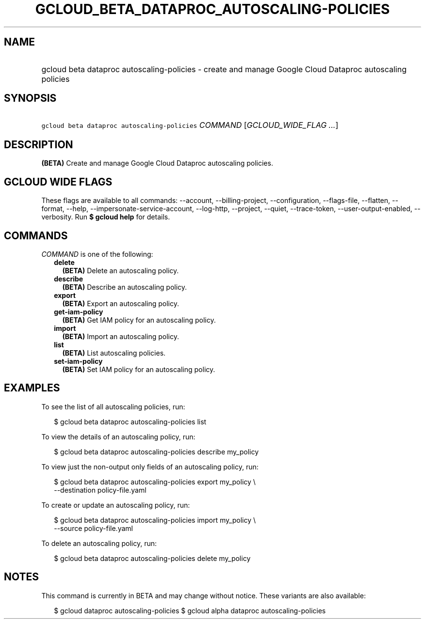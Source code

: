
.TH "GCLOUD_BETA_DATAPROC_AUTOSCALING\-POLICIES" 1



.SH "NAME"
.HP
gcloud beta dataproc autoscaling\-policies \- create and manage Google Cloud Dataproc autoscaling policies



.SH "SYNOPSIS"
.HP
\f5gcloud beta dataproc autoscaling\-policies\fR \fICOMMAND\fR [\fIGCLOUD_WIDE_FLAG\ ...\fR]



.SH "DESCRIPTION"

\fB(BETA)\fR Create and manage Google Cloud Dataproc autoscaling policies.



.SH "GCLOUD WIDE FLAGS"

These flags are available to all commands: \-\-account, \-\-billing\-project,
\-\-configuration, \-\-flags\-file, \-\-flatten, \-\-format, \-\-help,
\-\-impersonate\-service\-account, \-\-log\-http, \-\-project, \-\-quiet,
\-\-trace\-token, \-\-user\-output\-enabled, \-\-verbosity. Run \fB$ gcloud
help\fR for details.



.SH "COMMANDS"

\f5\fICOMMAND\fR\fR is one of the following:

.RS 2m
.TP 2m
\fBdelete\fR
\fB(BETA)\fR Delete an autoscaling policy.

.TP 2m
\fBdescribe\fR
\fB(BETA)\fR Describe an autoscaling policy.

.TP 2m
\fBexport\fR
\fB(BETA)\fR Export an autoscaling policy.

.TP 2m
\fBget\-iam\-policy\fR
\fB(BETA)\fR Get IAM policy for an autoscaling policy.

.TP 2m
\fBimport\fR
\fB(BETA)\fR Import an autoscaling policy.

.TP 2m
\fBlist\fR
\fB(BETA)\fR List autoscaling policies.

.TP 2m
\fBset\-iam\-policy\fR
\fB(BETA)\fR Set IAM policy for an autoscaling policy.


.RE
.sp

.SH "EXAMPLES"

To see the list of all autoscaling policies, run:

.RS 2m
$ gcloud beta dataproc autoscaling\-policies list
.RE

To view the details of an autoscaling policy, run:

.RS 2m
$ gcloud beta dataproc autoscaling\-policies describe my_policy
.RE

To view just the non\-output only fields of an autoscaling policy, run:

.RS 2m
$ gcloud beta dataproc autoscaling\-policies export my_policy \e
    \-\-destination policy\-file.yaml
.RE

To create or update an autoscaling policy, run:

.RS 2m
$ gcloud beta dataproc autoscaling\-policies import my_policy \e
    \-\-source policy\-file.yaml
.RE

To delete an autoscaling policy, run:

.RS 2m
$ gcloud beta dataproc autoscaling\-policies delete my_policy
.RE



.SH "NOTES"

This command is currently in BETA and may change without notice. These variants
are also available:

.RS 2m
$ gcloud dataproc autoscaling\-policies
$ gcloud alpha dataproc autoscaling\-policies
.RE

